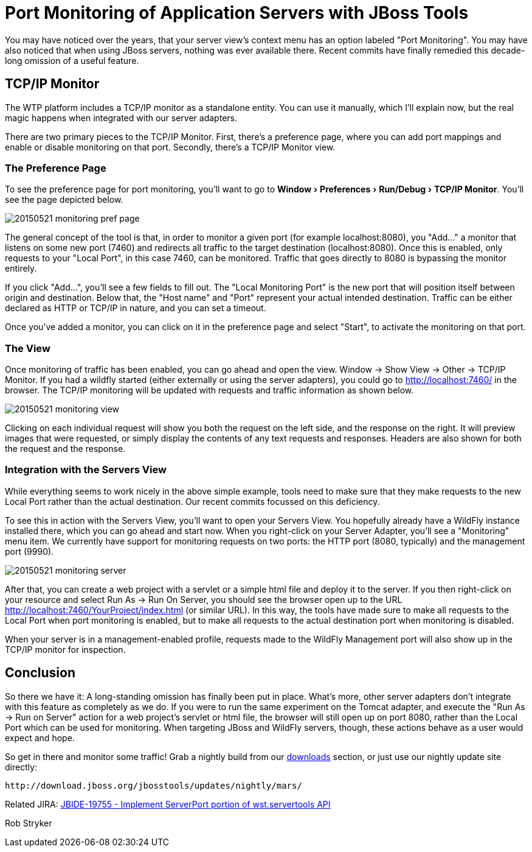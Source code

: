 = Port Monitoring of Application Servers with JBoss Tools
:page-layout: blog
:page-author: robstryker
:page-tags: [jbosstools, devstudio, server, wildfly]
:experimental:

You may have noticed over the years, that your server view's context menu has an option labeled "Port Monitoring". You  may have also noticed that when using JBoss servers, nothing was ever available there. Recent commits have finally remedied this decade-long omission of a useful feature. 

== TCP/IP Monitor

The WTP platform includes a TCP/IP monitor as a standalone entity. You can use it manually, which I'll explain now, but the real magic happens when integrated with our server adapters. 

There are two primary pieces to the TCP/IP Monitor. First, there's a preference page, where you can add port mappings and enable or disable monitoring on that port. Secondly, there's a TCP/IP Monitor view. 


=== The Preference Page

To see the preference page for port monitoring, you'll want to go to menu:Window[Preferences > Run/Debug > TCP/IP Monitor].   You'll see the page depicted below. 

image::/blog/images/20150521-monitoring-pref-page.png[]

The general concept of the tool is that, in order to monitor a given port (for example localhost:8080), you "Add..." a monitor that listens on some new port (7460) and redirects all traffic to the target destination (localhost:8080).  Once this is enabled, only requests to your "Local Port", in this case 7460, can be monitored. Traffic that goes directly to 8080 is bypassing the monitor entirely. 

If you click "Add...", you'll see a few fields to fill out. The "Local Monitoring Port" is the new port that will position itself between origin and destination. Below that, the "Host name" and "Port" represent your actual intended destination. Traffic can be either declared as HTTP or TCP/IP in nature, and you can set a timeout. 

Once you've added a monitor, you can click on it in the preference page and select "Start", to activate the monitoring on that port. 

=== The View

Once monitoring of traffic has been enabled, you can go ahead and open the view. Window -> Show View -> Other -> TCP/IP Monitor. If you had a wildfly started (either externally or using the server adapters), you could go to http://localhost:7460/ in the browser. The TCP/IP monitoring will be updated with requests and traffic information as shown below. 

image::/blog/images/20150521-monitoring-view.png[]

Clicking on each individual request will show you both the request on the left side, and the response on the right. It will preview images that were requested, or simply display the contents of any text requests and responses.  Headers are also shown for both the request and the response. 

=== Integration with the Servers View

While everything seems to work nicely in the above simple example, tools need to make sure that they make requests to the new Local Port rather than the actual destination.  Our recent commits focussed on this deficiency. 

To see this in action with the Servers View, you'll want to open your Servers View. You hopefully already have a WildFly instance installed there, which you can go ahead and start now. When you right-click on your Server Adapter, you'll see a "Monitoring" menu item. We currently have support for monitoring requests on two ports: the HTTP port (8080, typically) and the management port (9990). 

image::/blog/images/20150521-monitoring-server.png[]

After that, you can create a web project with a servlet or a simple html file and deploy it to the server. If you then right-click on your resource and select Run As -> Run On Server, you should see the browser open up to the URL http://localhost:7460/YourProject/index.html (or similar URL). In this way, the tools have made sure to make all requests to the Local Port when port monitoring is enabled, but to make all requests to the actual destination port when monitoring is disabled. 

When your server is in a management-enabled profile, requests made to the WildFly Management port will also show up in the TCP/IP monitor for inspection. 

== Conclusion

So there we have it: A long-standing omission has finally been put in place. What's more, other server adapters don't integrate with this feature as completely as we do. If you were to run the same experiment on the Tomcat adapter, and execute the "Run As -> Run on Server" action for a web project's servlet or html file, the browser will still open up on port 8080, rather than the Local Port which can be used for monitoring. When targeting JBoss and WildFly servers, though, these actions behave as a user would expect and hope. 

So get in there and monitor some traffic!  Grab a nightly build from our link:http://tools.jboss.org/downloads/jbosstools/mars/4.3.0.Nightly.html[downloads] section, or just use our nightly update site directly:
  
     http://download.jboss.org/jbosstools/updates/nightly/mars/  

Related JIRA: https://issues.jboss.org/browse/JBIDE-19755[JBIDE-19755 - Implement ServerPort portion of wst.servertools API]

Rob Stryker

